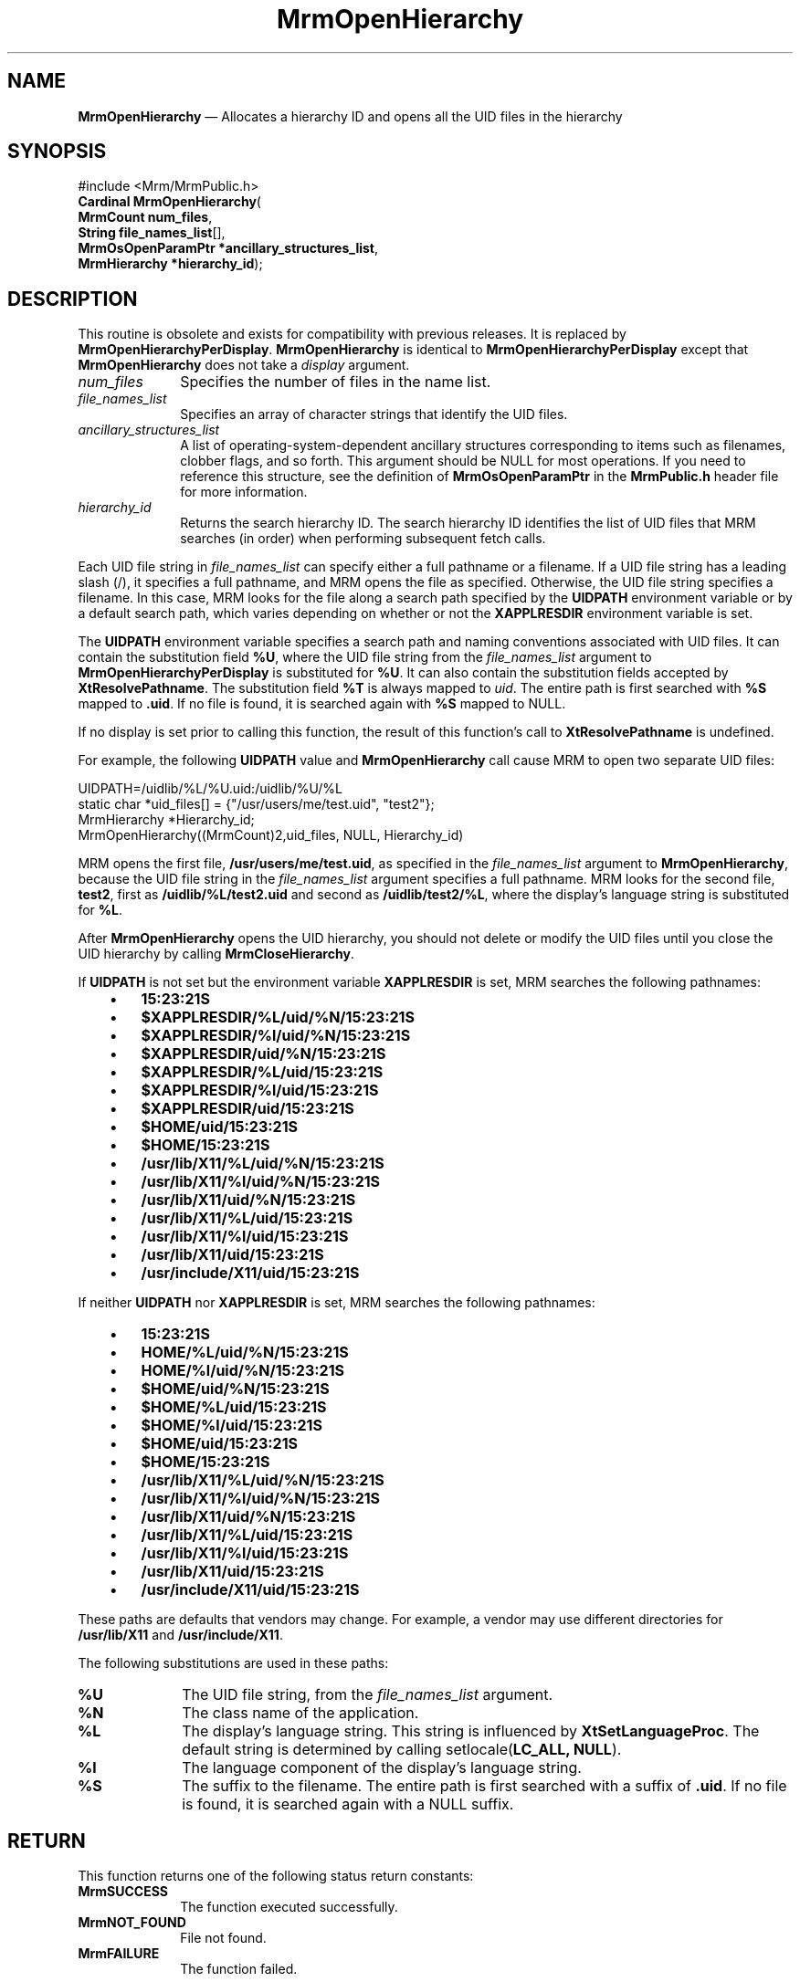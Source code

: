 '\" t
...\" OpenHieA.sgm /main/10 1996/09/08 21:25:45 rws $
.de P!
.fl
\!!1 setgray
.fl
\\&.\"
.fl
\!!0 setgray
.fl			\" force out current output buffer
\!!save /psv exch def currentpoint translate 0 0 moveto
\!!/showpage{}def
.fl			\" prolog
.sy sed -e 's/^/!/' \\$1\" bring in postscript file
\!!psv restore
.
.de pF
.ie     \\*(f1 .ds f1 \\n(.f
.el .ie \\*(f2 .ds f2 \\n(.f
.el .ie \\*(f3 .ds f3 \\n(.f
.el .ie \\*(f4 .ds f4 \\n(.f
.el .tm ? font overflow
.ft \\$1
..
.de fP
.ie     !\\*(f4 \{\
.	ft \\*(f4
.	ds f4\"
'	br \}
.el .ie !\\*(f3 \{\
.	ft \\*(f3
.	ds f3\"
'	br \}
.el .ie !\\*(f2 \{\
.	ft \\*(f2
.	ds f2\"
'	br \}
.el .ie !\\*(f1 \{\
.	ft \\*(f1
.	ds f1\"
'	br \}
.el .tm ? font underflow
..
.ds f1\"
.ds f2\"
.ds f3\"
.ds f4\"
.ta 8n 16n 24n 32n 40n 48n 56n 64n 72n 
.TH "MrmOpenHierarchy" "library call"
.SH "NAME"
\fBMrmOpenHierarchy\fP \(em Allocates a hierarchy ID and opens all the UID files in
the hierarchy
.iX "MrmOpenHierarchy"
.iX "uil functions" "MrmOpenHierarchy"
.SH "SYNOPSIS"
.PP
.nf
#include <Mrm/MrmPublic\&.h>
\fBCardinal \fBMrmOpenHierarchy\fP\fR(
\fBMrmCount \fBnum_files\fR\fR,
\fBString \fBfile_names_list\fR[]\fR,
\fBMrmOsOpenParamPtr *\fBancillary_structures_list\fR\fR,
\fBMrmHierarchy *\fBhierarchy_id\fR\fR);
.fi
.iX "MRM function" "MrmOpenHierarchy"
.iX "MrmOpenHierarchy" "definition"
.SH "DESCRIPTION"
.PP
This routine is obsolete and exists for compatibility with previous
releases\&. It is replaced by \fBMrmOpenHierarchyPerDisplay\fP\&.
\fBMrmOpenHierarchy\fP is identical to \fBMrmOpenHierarchyPerDisplay\fP
except that \fBMrmOpenHierarchy\fP does not take a \fIdisplay\fP
argument\&.
.IP "\fInum_files\fP" 10
Specifies the number of files in the name list\&.
.IP "\fIfile_names_list\fP" 10
Specifies an array of character strings that identify
the UID files\&.
.IP "\fIancillary_structures_list\fP" 10
A list of operating-system-dependent ancillary structures corresponding
to items such as filenames, clobber flags, and so forth\&.
This argument should be NULL for most operations\&.
If you need to reference this structure,
see the definition of
\fBMrmOsOpenParamPtr\fR
in the \fBMrmPublic\&.h\fP header file for more information\&.
.IP "\fIhierarchy_id\fP" 10
Returns the search hierarchy ID\&.
The search hierarchy ID identifies the list of UID files that
MRM searches (in order) when performing subsequent
fetch calls\&.
.PP
Each UID file string in \fIfile_names_list\fP can specify either a full
pathname or a filename\&.
If a UID file string has a leading slash (/), it specifies a full
pathname, and MRM opens the file as specified\&.
Otherwise, the UID file string specifies a filename\&.
In this case, MRM looks for the file along a search path specified by the
\fBUIDPATH\fP environment variable or by a default search path, which
varies depending on whether or not the \fBXAPPLRESDIR\fP environment
variable is set\&.
.PP
The \fBUIDPATH\fP environment variable specifies a search path and
naming conventions associated with UID files\&.
It can contain the substitution field \fB%U\fP, where the UID file string from
the \fIfile_names_list\fP argument to \fBMrmOpenHierarchyPerDisplay\fP is
substituted for \fB%U\fP\&.
It can also contain the substitution fields accepted by
\fBXtResolvePathname\fP\&.
The substitution field \fB%T\fP is always mapped to \fIuid\fP\&.
The entire path is first searched with \fB%S\fP mapped to \fB\&.uid\fP\&.
If no file is found, it is searched again with \fB%S\fP mapped to NULL\&.
.PP
If no display is set prior to calling this function, the result of
this function\&'s call to \fBXtResolvePathname\fP is undefined\&.
.PP
For example, the following \fBUIDPATH\fP value and
\fBMrmOpenHierarchy\fP call cause MRM to open two separate UID files:
.PP
.nf
\f(CWUIDPATH=/uidlib/%L/%U\&.uid:/uidlib/%U/%L
  static char *uid_files[] = {"/usr/users/me/test\&.uid", "test2"};
  MrmHierarchy  *Hierarchy_id;
  MrmOpenHierarchy((MrmCount)2,uid_files, NULL, Hierarchy_id)\fR
.fi
.PP
.PP
MRM opens the first file, \fB/usr/users/me/test\&.uid\fP, as specified in
the \fIfile_names_list\fP argument to \fBMrmOpenHierarchy\fP, because
the UID file string in the \fIfile_names_list\fP argument specifies a
full pathname\&.
MRM looks for the second file,
\fBtest2\fP,
first as
\fB/uidlib/%L/test2\&.uid\fP
and second as
\fB/uidlib/test2/%L\fP,
where the display\&'s language string is substituted for \fB%L\fP\&.
.PP
After
\fBMrmOpenHierarchy\fP
opens the UID hierarchy, you should not delete or modify the
UID files until you close the UID hierarchy by calling
\fBMrmCloseHierarchy\fP\&.
.PP
If \fBUIDPATH\fP is not set but the environment variable
\fBXAPPLRESDIR\fP is set, MRM searches the following pathnames:
.IP "   \(bu" 6
\fB15:23:21S\fP
.IP "   \(bu" 6
\fB$XAPPLRESDIR/%L/uid/%N/15:23:21S\fP
.IP "   \(bu" 6
\fB$XAPPLRESDIR/%l/uid/%N/15:23:21S\fP
.IP "   \(bu" 6
\fB$XAPPLRESDIR/uid/%N/15:23:21S\fP
.IP "   \(bu" 6
\fB$XAPPLRESDIR/%L/uid/15:23:21S\fP
.IP "   \(bu" 6
\fB$XAPPLRESDIR/%l/uid/15:23:21S\fP
.IP "   \(bu" 6
\fB$XAPPLRESDIR/uid/15:23:21S\fP
.IP "   \(bu" 6
\fB$HOME/uid/15:23:21S\fP
.IP "   \(bu" 6
\fB$HOME/15:23:21S\fP
.IP "   \(bu" 6
\fB/usr/lib/X11/%L/uid/%N/15:23:21S\fP
.IP "   \(bu" 6
\fB/usr/lib/X11/%l/uid/%N/15:23:21S\fP
.IP "   \(bu" 6
\fB/usr/lib/X11/uid/%N/15:23:21S\fP
.IP "   \(bu" 6
\fB/usr/lib/X11/%L/uid/15:23:21S\fP
.IP "   \(bu" 6
\fB/usr/lib/X11/%l/uid/15:23:21S\fP
.IP "   \(bu" 6
\fB/usr/lib/X11/uid/15:23:21S\fP
.IP "   \(bu" 6
\fB/usr/include/X11/uid/15:23:21S\fP
.PP
If neither \fBUIDPATH\fP nor \fBXAPPLRESDIR\fP is set, MRM searches the
following pathnames:
.IP "   \(bu" 6
\fB15:23:21S\fP
.IP "   \(bu" 6
\fBHOME/%L/uid/%N/15:23:21S\fP
.IP "   \(bu" 6
\fBHOME/%l/uid/%N/15:23:21S\fP
.IP "   \(bu" 6
\fB$HOME/uid/%N/15:23:21S\fP
.IP "   \(bu" 6
\fB$HOME/%L/uid/15:23:21S\fP
.IP "   \(bu" 6
\fB$HOME/%l/uid/15:23:21S\fP
.IP "   \(bu" 6
\fB$HOME/uid/15:23:21S\fP
.IP "   \(bu" 6
\fB$HOME/15:23:21S\fP
.IP "   \(bu" 6
\fB/usr/lib/X11/%L/uid/%N/15:23:21S\fP
.IP "   \(bu" 6
\fB/usr/lib/X11/%l/uid/%N/15:23:21S\fP
.IP "   \(bu" 6
\fB/usr/lib/X11/uid/%N/15:23:21S\fP
.IP "   \(bu" 6
\fB/usr/lib/X11/%L/uid/15:23:21S\fP
.IP "   \(bu" 6
\fB/usr/lib/X11/%l/uid/15:23:21S\fP
.IP "   \(bu" 6
\fB/usr/lib/X11/uid/15:23:21S\fP
.IP "   \(bu" 6
\fB/usr/include/X11/uid/15:23:21S\fP
.PP
These paths are defaults that vendors may change\&.
For example, a vendor may use different directories for
\fB/usr/lib/X11\fP and \fB/usr/include/X11\fP\&.
.PP
The following substitutions are used in these paths:
.IP "\fB%U\fP" 10
The UID file string, from the \fIfile_names_list\fP argument\&.
.IP "\fB%N\fP" 10
The class name of the application\&.
.IP "\fB%L\fP" 10
The display\&'s language string\&.
This string is influenced by \fBXtSetLanguageProc\fP\&.
The default string is determined by
calling setlocale(\fBLC_ALL, NULL\fP)\&.
.IP "\fB%l\fP" 10
The language component of the display\&'s language string\&.
.IP "\fB%S\fP" 10
The suffix to the filename\&.
The entire path is first searched with a suffix of
\fB\&.uid\fP\&.
If
no file is found, it is searched again with a NULL suffix\&.
.SH "RETURN"
.PP
This function returns one of the following status return constants:
.iX "MrmSUCCESS"
.iX "MrmNOT_FOUND"
.iX "MrmFAILURE"
.IP "\fBMrmSUCCESS\fP" 10
The function executed successfully\&.
.IP "\fBMrmNOT_FOUND\fP" 10
File not found\&.
.IP "\fBMrmFAILURE\fP" 10
The function failed\&.
.SH "RELATED"
.PP
\fBMrmOpenHierarchyPerDisplay\fP(3) and
\fBMrmCloseHierarchy\fP(3)\&.
...\" created by instant / docbook-to-man, Sun 22 Dec 1996, 20:17
